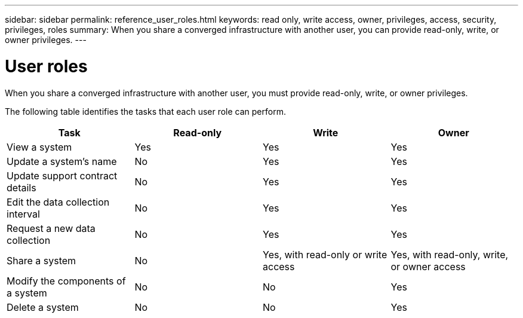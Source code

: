 ---
sidebar: sidebar
permalink: reference_user_roles.html
keywords: read only, write access, owner, privileges, access, security, privileges, roles
summary: When you share a converged infrastructure with another user, you can provide read-only, write, or owner privileges.
---

= User roles
:hardbreaks:
:nofooter:
:icons: font
:linkattrs:
:imagesdir: ./media/

[.lead]
When you share a converged infrastructure with another user, you must provide read-only, write, or owner privileges.

The following table identifies the tasks that each user role can perform.

[cols=4*,options="header",cols="25,25,25,25"]
|===

| Task
| Read-only
| Write
| Owner

| View a system |	Yes |	Yes |	Yes

| Update a system's name |	No |	Yes |	Yes

| Update support contract details |	No |	Yes | Yes

| Edit the data collection interval | No | Yes | Yes

| Request a new data collection |	No |	Yes |	Yes

| Share a system | No |	Yes, with read-only or write access |	Yes, with read-only, write, or owner access

| Modify the components of a system |	No |	No |	Yes

| Delete a system |	No |	No |	Yes

|===
